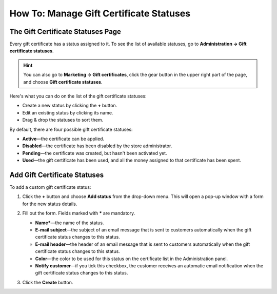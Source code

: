 ****************************************
How To: Manage Gift Certificate Statuses
****************************************

==================================
The Gift Certificate Statuses Page
==================================

Every gift certificate has a status assigned to it. To see the list of available statuses, go to **Administration → Gift certificate statuses**.

.. hint::

   You can also go to **Marketing → Gift certificates**, click the gear button in the upper right part of the page, and choose **Gift certificate statuses**.

.. image:: img/open_gc_status_page.png
    :align: center
    :alt: Going to the list of available gift certificate statuses in CS-Cart.

Here's what you can do on the list of the gift certificate statuses:

* Create a new status by clicking the **+** button.

* Edit an existing status by clicking its name.

* Drag & drop the statuses to sort them.

By default, there are four possible gift certificate statuses:

* **Active**—the certificate can be applied.

* **Disabled**—the certificate has been disabled by the store administrator.

* **Pending**—the certificate was created, but hasn't been activated yet.

* **Used**—the gift certificate has been used, and all the money assigned to that certificate has been spent.

.. image:: img/gc_status_page.png
    :align: center
    :alt: The gift certificate status list.

=============================
Add Gift Certificate Statuses
=============================

To add a custom gift certificate status:

#. Click the **+** button and choose **Add status** from the drop-down menu. This will open a pop-up window with a form for the new status details.

   .. image:: img/add_gc_status.png
       :align: center
       :alt: Click the plus button and choose "Add status" on the gift certificate status page.

#. Fill out the form. Fields marked with ***** are mandatory.

   * **Name***—the name of the status.

   * **E-mail subject**—the subject of an email message that is sent to customers automatically when the gift certificate status changes to this status.

   * **E-mail header**—the header of an email message that is sent to customers automatically when the gift certificate status changes to this status.

   * **Color**—the color to be used for this status on the certificate list in the Administration panel.

   * **Notify customer**—if you tick this checkbox, the customer receives an automatic email notification when the gift certificate status changes to this status.

#. Click the **Create** button.
